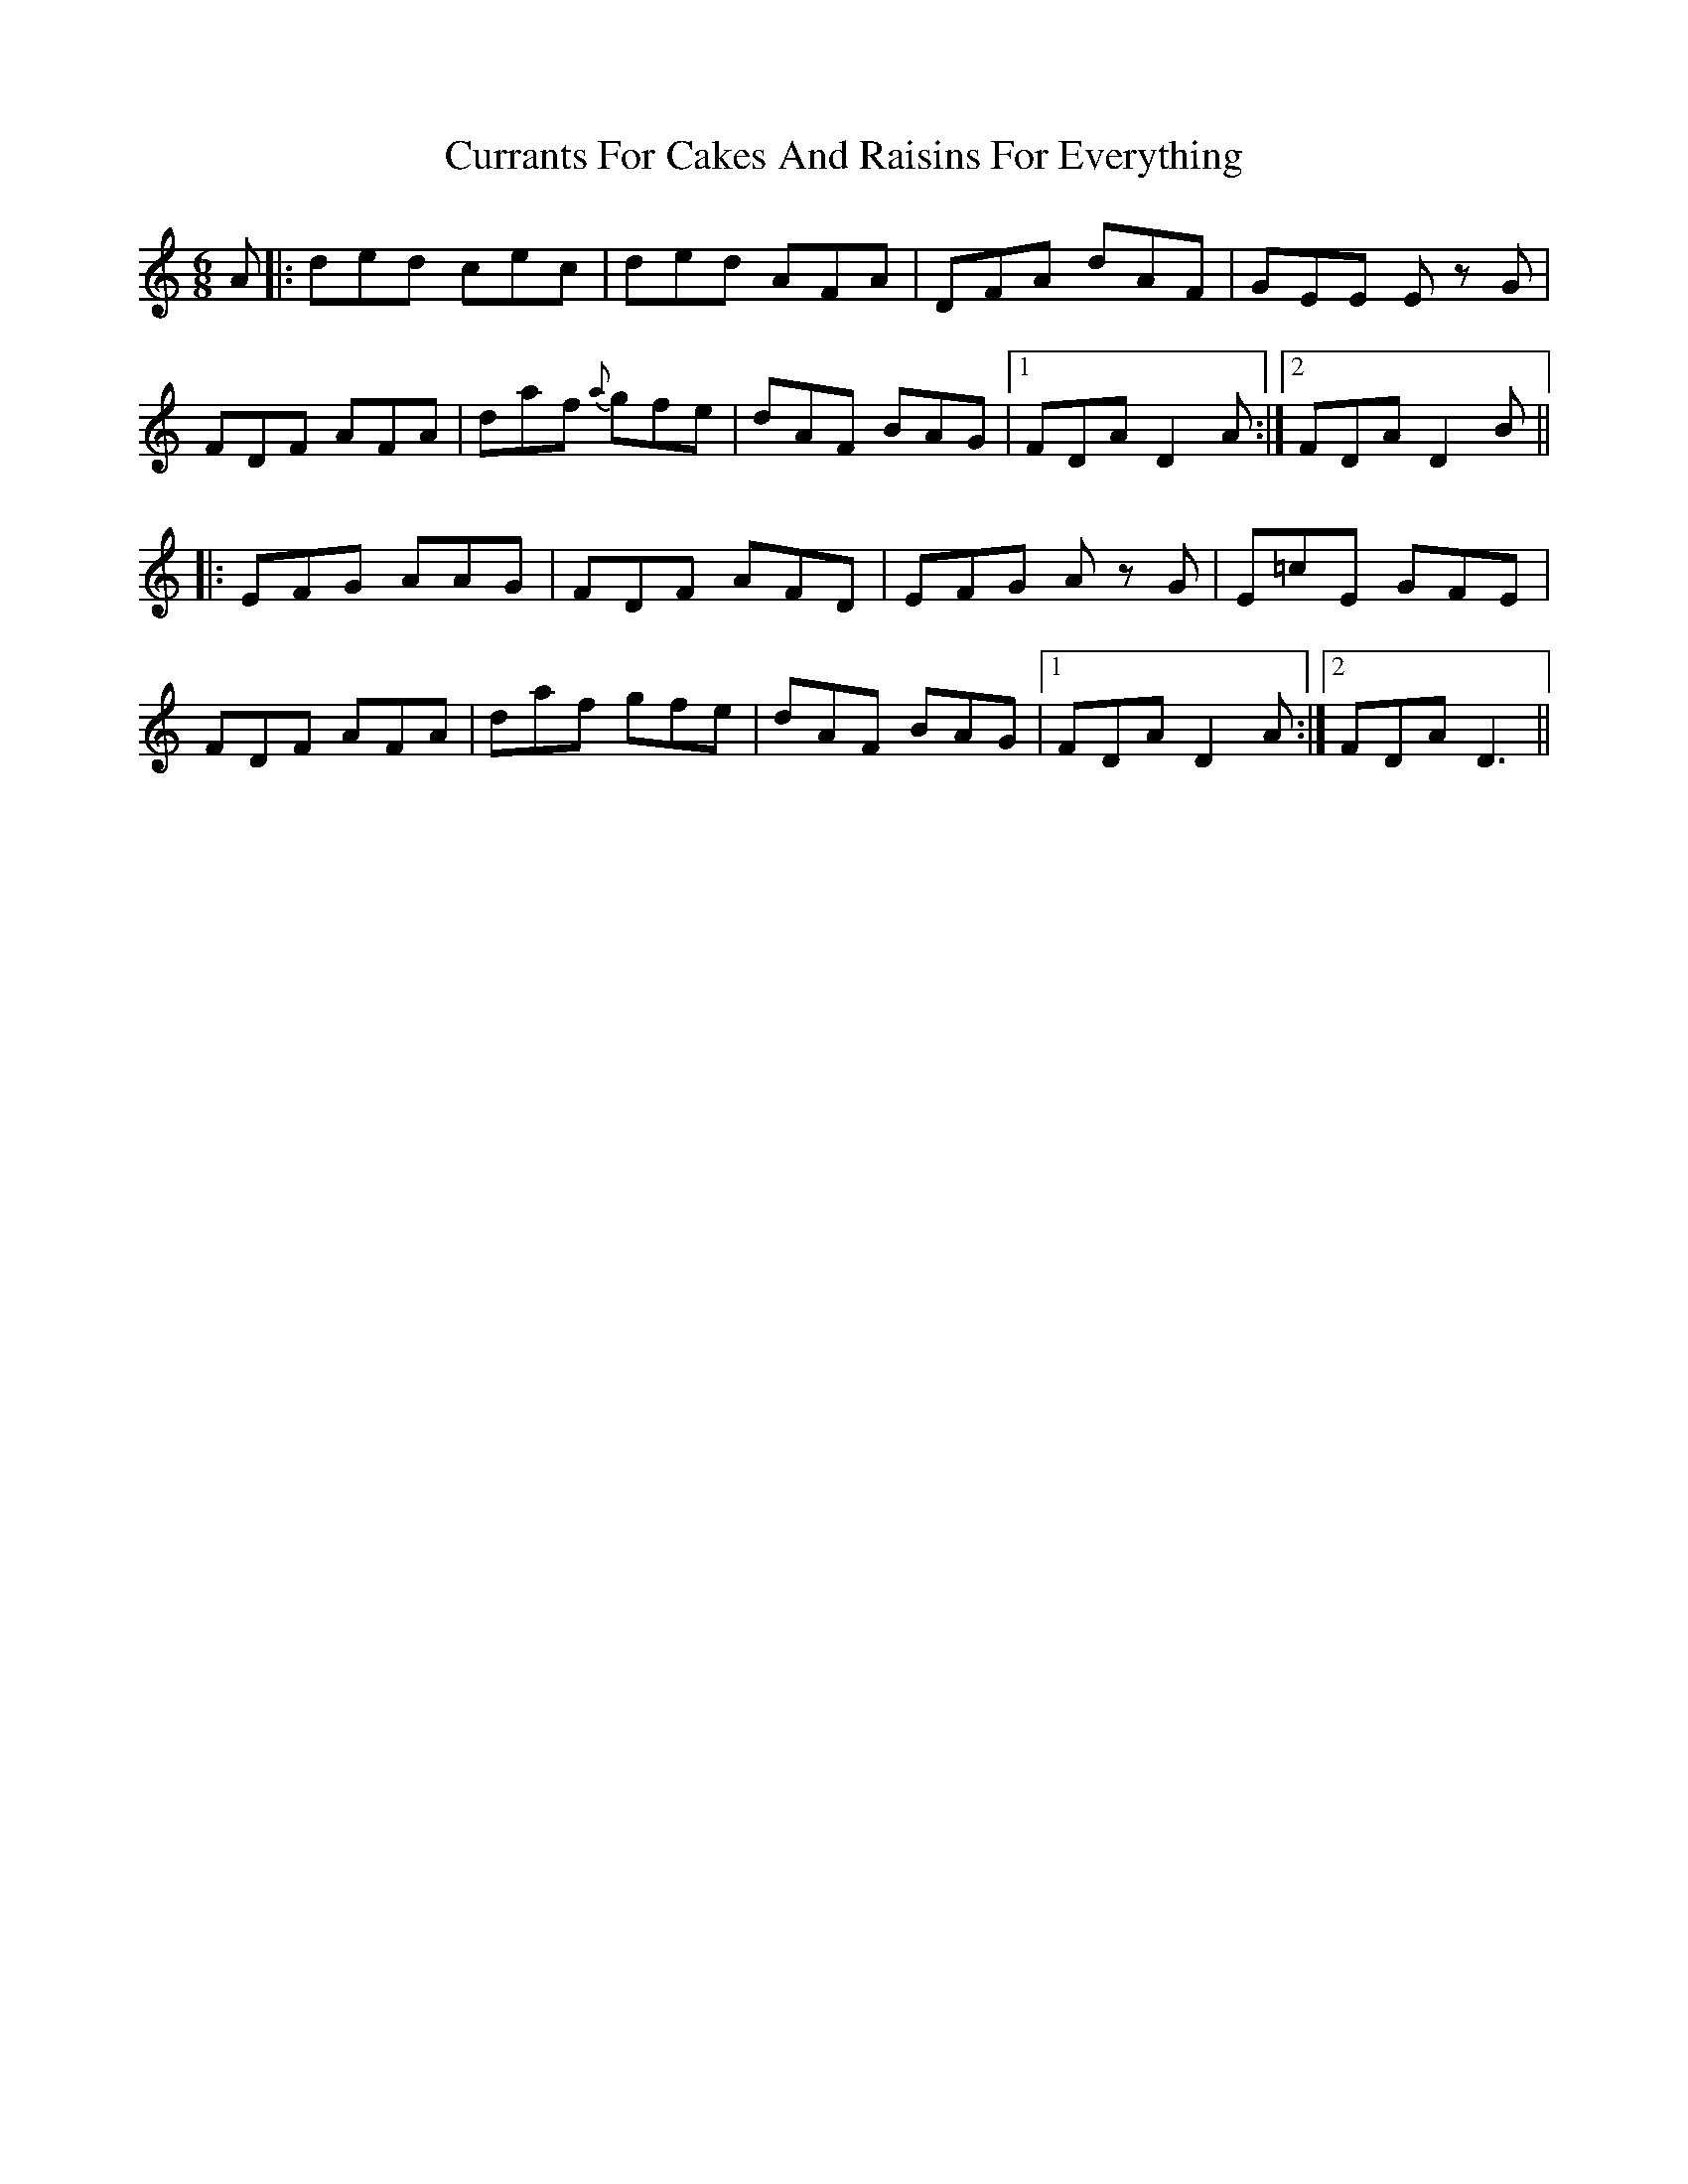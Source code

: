 X: 8950
T: Currants For Cakes And Raisins For Everything
R: jig
M: 6/8
K: Ddorian
A|:ded cec|ded AFA|DFA dAF|GEE Ez G|
FDF AFA|daf {a}gfe|dAF BAG|1 FDA D2A:|2 FDA D2B||
|:EFG AAG|FDF AFD|EFG Az G|E=cE GFE|
FDF AFA|daf gfe|dAF BAG|1 FDA D2A:|2 FDA D3||

